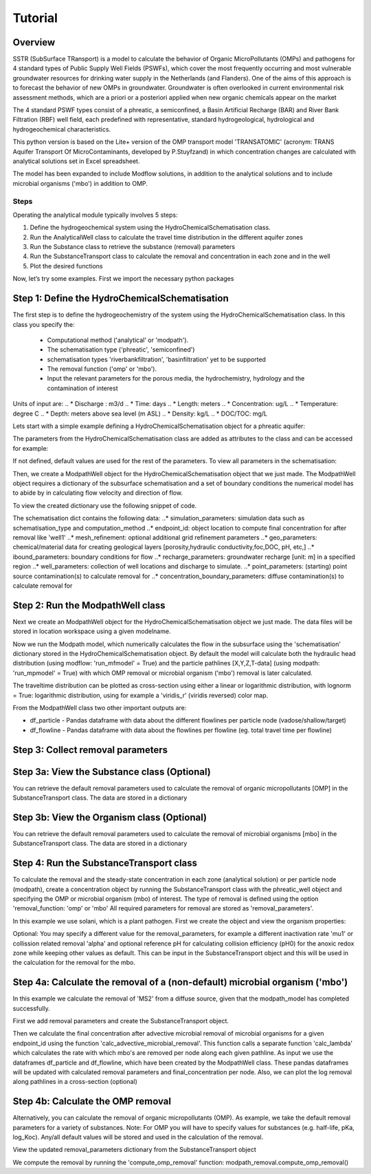 ========================================================================================================
Tutorial
========================================================================================================

Overview
========

SSTR (SubSurface TRansport) is a model to calculate the behavior of Organic
MicroPollutants (OMPs) and pathogens for 4 standard types of Public Supply Well
Fields (PSWFs), which cover the most frequently occurring and most vulnerable
groundwater resources for drinking water supply in the Netherlands (and Flanders).
One of the aims of this approach is to forecast the behavior of new OMPs in
groundwater. Groundwater is often overlooked in current environmental risk
assessment methods, which are a priori or a posteriori applied when new organic
chemicals appear on the market

The 4 standard PSWF types consist of a phreatic, a semiconfined, a Basin Artificial
Recharge (BAR) and River Bank Filtration (RBF) well field, each predefined with
representative, standard hydrogeological, hydrological and hydrogeochemical
characteristics.

This python version is based on the Lite+ version of the OMP transport model 'TRANSATOMIC'
(acronym: TRANS Aquifer Transport Of MicroContaminants, developed by P.Stuyfzand)
in which concentration changes are calculated with analytical solutions set in Excel spreadsheet.

The model has been expanded to include Modflow solutions, in addition to the analytical
solutions and to include microbial organisms ('mbo') in addition to OMP.

Steps
-----

Operating the analytical module typically involves 5 steps:

#. Define the hydrogeochemical system using the HydroChemicalSchematisation class. 
#. Run the AnalyticalWell class to calculate the travel time distribution in the different aquifer zones
#. Run the Substance class to retrieve the substance (removal) parameters
#. Run the SubstanceTransport class to calculate the removal and concentration in each zone and in the well
#. Plot the desired functions

Now, let’s try some examples. First we import the necessary python packages

.. ipython:: python

    import pandas as pd
    from pathlib import Path

    import matplotlib.pyplot as plt
    import numpy as np
    import pandas as pd
    import os
    from pandas import read_csv
    from pandas import read_excel
    import math
    from scipy.special import kn as besselk
    from pathlib import Path

    import greta.Analytical_Well as AW
    import greta.ModPath_functions as MP
    import greta.Substance_Transport as ST



Step 1: Define the HydroChemicalSchematisation
==============================================
The first step is to define the hydrogeochemistry of the system using the HydroChemicalSchematisation class.
In this class you specify the:

    * Computational method ('analytical' or 'modpath').
    * The schematisation type ('phreatic', 'semiconfined') 
    * schematisation types 'riverbankfiltration', 'basinfiltration' yet to be supported
    * The removal function ('omp' or 'mbo').
    * Input the relevant parameters for the porous media, the hydrochemistry, hydrology and the contamination of interest

.. ('riverbankfiltration', 'basinfiltration' coming soon).

.. The class parameters can be roughly grouped into the following categories;

.. * System.
.. * Settings.
.. * Porous Medium
.. * Hydrochemistry
.. * Hydrology
.. * Contaminant
.. * Diffuse contamination
.. * Point Contamination
.. * Model size

Units of input are:
.. * Discharge : m3/d
.. * Time: days
.. * Length: meters
.. * Concentration: ug/L
.. * Temperature: degree C
.. * Depth: meters above sea level (m ASL)
.. * Density: kg/L
.. * DOC/TOC: mg/L

Lets start with a simple example defining a HydroChemicalSchematisation object for a phreatic aquifer:

.. ipython:: python

    phreatic_schematisation = AW.HydroChemicalSchematisation(schematisation_type='phreatic',
                                                        computation_method = 'modpath',
                                                        well_discharge=-7500, #m3/day
                                                        recharge_rate=0.0008, #m/day
                                                        thickness_vadose_zone_at_boundary=5, #m
                                                        thickness_shallow_aquifer=10,  #m
                                                        thickness_target_aquifer=40, #m
                                                        hor_permeability_target_aquifer=35, #m/day
                                                        redox_vadose_zone='anoxic',
                                                        redox_shallow_aquifer='anoxic',
                                                        redox_target_aquifer='deeply_anoxic',
                                                        pH_target_aquifer=7.,
                                                        temp_water=11.,
                                                        name='benzene',
                                                        diffuse_input_concentration = 100, #ug/L
                                                        )

The parameters from the HydroChemicalSchematisation class are added as attributes to
the class and can be accessed for example:

.. ipython:: python

    phreatic_schematisation.schematisation_type
    phreatic_schematisation.well_discharge
    phreatic_schematisation.porosity_shallow_aquifer

If not defined, default values are used for the rest of the parameters. To view all parameters in the schematisation:

.. ipython:: python

    phreatic_schematisation.__dict__

Then, we create a ModpathWell object for the HydroChemicalSchematisation object that we just made.
The ModpathWell object requires a dictionary of the subsurface schematisation and a set of boundary conditions
the numerical model has to abide by in calculating flow velocity and direction of flow.

.. ipython:: python

    phreatic_schematisation.make_dictionary()

To view the created dictionary use the following snippet of code.

.. ipython:: python

    schematisation_dict = {'simulation_parameters' : phreatic_schematisation.simulation_parameters,
        'endpoint_id': phreatic_schematisation.endpoint_id,
        'mesh_refinement': phreatic_schematisation.mesh_refinement,
        'geo_parameters' : phreatic_schematisation.geo_parameters,
        'ibound_parameters' : phreatic_schematisation.ibound_parameters,
        'recharge_parameters' : phreatic_schematisation.recharge_parameters,
        'well_parameters' : phreatic_schematisation.well_parameters,
        'point_parameters' : phreatic_schematisation.point_parameters,
        'concentration_boundary_parameters' : phreatic_schematisation.concentration_boundary_parameters,
    }
    schematisation_dict

The schematisation dict contains the following data:
..* simulation_parameters: simulation data such as schematisation_type and computation_method
..* endpoint_id: object location to compute final concentration for after removal like 'well1'
..* mesh_refinement: optional additional grid refinement parameters
..* geo_parameters: chemical/material data for creating geological layers [porosity,hydraulic conductivity,foc,DOC, pH, etc,]
..* ibound_parameters: boundary conditions for flow
..* recharge_parameters: groundwater recharge [unit: m] in a specified region
..* well_parameters: collection of well locations and discharge to simulate.
..* point_parameters: (starting) point source contamination(s) to calculate removal for
..* concentration_boundary_parameters: diffuse contamination(s) to calculate removal for


Step 2: Run the ModpathWell class
=====================================
Next we create an ModpathWell object for the HydroChemicalSchematisation object we just made.
The data files will be stored in location workspace using a given modelname.

.. ipython:: python

    modpath_phrea = MP.ModPathWell(phreatic_schematisation,
                                workspace = "phreatic_test",
                                modelname = "phreatic",
                                mf_exe = "..//mf2005.exe", mp_exe = "..//mpath7.exe")

Now we run the Modpath model, which numerically calculates the flow in the subsurface using the 
'schematisation' dictionary stored in the HydroChemicalSchematisation object. By default the model will
calculate both the hydraulic head distribution (using modflow: 'run_mfmodel' = True) and
the particle pathlines [X,Y,Z,T-data] (using modpath: 'run_mpmodel' = True) with which OMP removal
or microbial organism ('mbo') removal is later calculated.

.. ipython:: python

    modpath_phrea.run_model(run_mfmodel = True,
                        run_mpmodel = True)

The traveltime distribution can be plotted as cross-section using either a linear or logarithmic distribution,
with lognorm = True: logarithmic distribution, using for example a 'viridis_r' (viridis reversed) color map.

.. ipython:: python

    # time limits
    tmin, tmax = 0.1, 10000.
    # xcoord bounds
    xmin, xmax = 0., 100.
    # Create travel time plots (lognormal)
    modpath_phrea.plot_pathtimes(df_particle = modpath_phrea.df_particle, 
            vmin = tmin,vmax = tmax,
            fpathfig = None, figtext = None,x_text = 0,
            y_text = 0, lognorm = True, xmin = xmin, xmax = xmax,
            line_dist = 1, dpi = 192, trackingdirection = "forward",
            cmap = 'viridis_r')

.. fpath_plot = os.path.join(modpath_phrea.dstroot,"log_travel_times_test.png")
.. image: fpath_plot


From the ModpathWell class two other important outputs are:

* df_particle - Pandas dataframe with data about the different flowlines per particle node (vadose/shallow/target)
* df_flowline - Pandas dataframe with data about the flowlines per flowline (eg. total travel time per flowline)

Step 3: Collect removal parameters
===========================================

Step 3a: View the Substance class (Optional)
============================================
You can retrieve the default removal parameters used to calculate the removal of organic micropollutants [OMP] 
in the SubstanceTransport class. The data are stored in a dictionary

.. ipython:: python
    
    test_substance = ST.Substance(substance_name='benzene')
    test_substance.substance_dict

Step 3b: View the Organism class (Optional)
===========================================
You can retrieve the default removal parameters used to calculate the removal of microbial organisms [mbo] 
in the SubstanceTransport class. The data are stored in a dictionary

.. ipython:: python
    
    test_organism = ST.Organism(organism_name='MS2')
    test_organism.organism_dict


Step 4: Run the SubstanceTransport class
========================================
To calculate the removal and the steady-state concentration in each zone (analytical solution) or per particle node (modpath), create a concentration
object by running the SubstanceTransport class with the phreatic_well object and specifying
the OMP or microbial organism (mbo) of interest. 
The type of removal is defined using the option 'removal_function: 'omp' or 'mbo'
All required parameters for removal are stored as 'removal_parameters'.

In this example we use solani, which is a plant pathogen. First we create the object and view the organism properties:

.. ipython:: python

    phreatic_concentration = SubstanceTransport(modpath_phrea, organism = 'solani',
                                                removal_function = 'mbo')
    phreatic_concentration.removal_parameters 

Optional: You may specify a different value for the removal_parameters, for example
a different inactivation rate 'mu1' or collission related removal 'alpha' and optional reference pH for 
calculating collision efficiency (pH0) for the anoxic redox zone while keeping other values as default.
This can be input in the SubstanceTransport object and this will be used in the calculation for 
the removal for the mbo.

.. ipython:: python

    phreatic_concentration = ST.SubstanceTransport(modpath_phrea, organism = 'MS2',
                                                removal_function = 'mbo',
                                                alpha0_suboxic=None,
                                                alpha0_anoxic=1.e-4,
                                                alpha0_deeply_anoxic=None,
                                                pH0_suboxic=None,
                                                pH0_anoxic=7.5,
                                                pH0_deeply_anoxic=None,
                                                mu1_suboxic=None,
                                                mu1_anoxic=0.01,
                                                mu1_deeply_anoxic=None)

Step 4a: Calculate the removal of a (non-default) microbial organism ('mbo')
=============================================================================
In this example we calculate the removal of 'MS2' from a diffuse source, given 
that the modpath_model has completed successfully.

First we add removal parameters and create the 
SubstanceTransport object.

.. ipython:: python

    # microbial removal properties of microbial organism
    organism_name = 'MS2'
    # reference_collision_efficiency [-]
    alpha0 = {"suboxic": 1.e-3, "anoxic": 1.e-5, "deeply_anoxic": 1.e-5}
    # reference pH for calculating collision efficiency [-]
    pH0 = {"suboxic": 6.6, "anoxic": 6.8, "deeply_anoxic": 6.8}
    # diameter of pathogen/species [m]
    organism_diam =  2.33e-8
    # inactivation coefficient [1/day]
    mu1 = {"suboxic": 0.149,"anoxic": 0.023,"deeply_anoxic": 0.023}
    # Calculate advective microbial removal
    modpath_removal = ST.SubstanceTransport(modpath_phrea,
                            organism = organism_name,
                            alpha0_suboxic = alpha0["suboxic"],
                            alpha0_anoxic = alpha0["anoxic"],
                            alpha0_deeply_anoxic = alpha0["deeply_anoxic"],
                            pH0_suboxic = pH0["suboxic"],
                            pH0_anoxic = pH0["anoxic"],
                            pH0_deeply_anoxic = pH0["deeply_anoxic"],
                            mu1_suboxic = mu1["suboxic"],
                            mu1_anoxic = mu1["anoxic"],
                            mu1_deeply_anoxic = mu1["deeply_anoxic"],
                            organism_diam = organism_diam
                            )
    # Removal parameters organism
    modpath_removal.removal_parameters

Then we calculate the final concentration after advective microbial removal of microbial organisms for a given endpoint_id
using the function 'calc_advective_microbial_removal'. This function calls a separate function 'calc_lambda'
which calculates the rate with which mbo's are removed per node along each given pathline. As input we use the
dataframes df_particle and df_flowline, which have been created by the ModpathWell class. These pandas dataframes
will be updated with calculated removal parameters and final_concentration per node. 
Also, we can plot the log removal along pathlines in a cross-section (optional)



.. ipython:: python
    :okwarning:

    C_final = {}
    for endpoint_id in modpath_phrea.schematisation_dict.get("endpoint_id"):
        df_particle, df_flowline, C_final[endpoint_id] = modpath_removal.calc_advective_microbial_removal(
                                            modpath_phrea.df_particle, modpath_phrea.df_flowline, 
                                            endpoint_id = endpoint_id,
                                            conc_start = 1., conc_gw = 0.)
        # relative conc limits
        cmin, cmax = 1.e-11, 1.
        # xcoord bounds
        xmin, xmax = 0., 50.
        # Create travel time plots (lognormal)
        modpath_removal.plot_logremoval(df_particle=df_particle,
                df_flowline=df_flowline,
                vmin = cmin,vmax = cmax,
                fpathfig = None,
                y_text = 0, lognorm = True, xmin = xmin, xmax = xmax,
                trackingdirection = "forward",
                cmap = 'viridis_r')

Step 4b: Calculate the OMP removal
========================================
Alternatively, you can calculate the removal of organic micropollutants (OMP). As example,
we take the default removal parameters for a variety of substances.
Note: For OMP you will have to specify values for substances (e.g. half-life, pKa, log_Koc).
Any/all default values will be stored and used in the calculation of the removal. 

.. ipython:: python

    # substance (solani)
    substance_name = 'solani'
    # Calculate advective microbial removal
    modpath_removal = ST.SubstanceTransport(modpath_phrea,
                            substance = substance_name,
                            partition_coefficient_water_organic_carbon=None,
                            dissociation_constant=None,
                            halflife_suboxic=None,
                            halflife_anoxic=None,
                            halflife_deeply_anoxic=None,
                            )

View the updated removal_parameters dictionary from the SubstanceTransport object

.. ipython:: python

    modpath_removal.removal_parameters

We compute the removal by running the 'compute_omp_removal' function:
modpath_removal.compute_omp_removal()

.. ipython:: python
    
    modpath_removal.compute_omp_removal()


.. Once the removal has been calculated, you can view the steady-state concentration
.. and breakthrough time per zone for the OMP in the df_particle:

.. .. ipython:: python

..     phreatic_concentration.df_particle[['flowline_id', 'zone', 'steady_state_concentration', 'breakthrough_travel_time']].head(4)

.. View the steady-state concentration of the flowline or the steady-state
.. contribution of the flowline to the concentration in the well

.. .. ipython:: python

..     phreatic_concentration.df_flowline[['flowline_id', 'breakthrough_concentration', 'total_breakthrough_travel_time']].head(5)

.. Plot the breakthrough curve at the well over time:

.. .. ipython:: python

..     benzene_plot = phreatic_concentration.plot_concentration(ylim=[0,10 ])

.. .. image:: benzene_plot.png

.. You can also compute the removal for a different OMP of interest:

.. * OMP-X: a ficticous OMP with no degradation or sorption
.. * AMPA
.. * benzo(a)pyrene

.. To do so you can use the original schematisation, but specify a different OMP when you create
.. the SubstanceTransport object.

.. .. ipython:: python

..     phreatic_concentration = SubstanceTransport(phreatic_well, substance = 'OMP-X')
..     phreatic_concentration.compute_omp_removal()
..     omp_x_plot = phreatic_concentration.plot_concentration(ylim=[0,100 ])

.. .. image:: omp_x_plot.png

.. .. ipython:: python

..     phreatic_concentration = SubstanceTransport(phreatic_well, substance = 'benzo(a)pyrene')
..     phreatic_concentration.compute_omp_removal()
..     benzo_plot = phreatic_concentration.plot_concentration(ylim=[0,1])

.. .. image:: benzo_plot.png

.. .. ipython:: python

..     phreatic_concentration = SubstanceTransport(phreatic_well, substance = 'AMPA')
..     phreatic_concentration.compute_omp_removal()
..     ampa_plot = phreatic_concentration.plot_concentration( ylim=[0,1])

.. .. image:: ampa_plot.png

.. Other examples in the Bas_tutorial.py file are:

.. * diffuse/point source example for phreatic 
.. * semiconfined example



